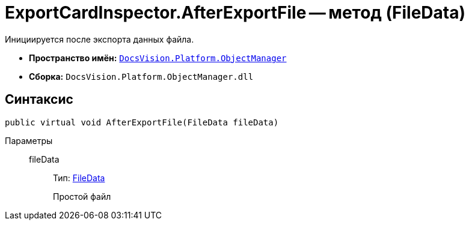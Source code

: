 = ExportCardInspector.AfterExportFile -- метод (FileData)

Инициируется после экспорта данных файла.

* *Пространство имён:* `xref:api/DocsVision/Platform/ObjectManager/ObjectManager_NS.adoc[DocsVision.Platform.ObjectManager]`
* *Сборка:* `DocsVision.Platform.ObjectManager.dll`

== Синтаксис

[source,csharp]
----
public virtual void AfterExportFile(FileData fileData)
----

Параметры::
fileData:::
Тип: xref:api/DocsVision/Platform/ObjectManager/FileData_CL.adoc[FileData]
+
Простой файл
